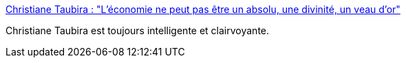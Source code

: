 :jbake-type: post
:jbake-status: published
:jbake-title: Christiane Taubira : "L'économie ne peut pas être un absolu, une divinité, un veau d’or"
:jbake-tags: france,politique,épidémie,féminisme,_mois_avr.,_année_2020
:jbake-date: 2020-04-14
:jbake-depth: ../
:jbake-uri: shaarli/1586848486000.adoc
:jbake-source: https://nicolas-delsaux.hd.free.fr/Shaarli?searchterm=https%3A%2F%2Fwww.franceinter.fr%2Femissions%2Fl-invite-de-8h20-le-grand-entretien%2Fl-invite-de-8h20-le-grand-entretien-13-avril-2020&searchtags=france+politique+%C3%A9pid%C3%A9mie+f%C3%A9minisme+_mois_avr.+_ann%C3%A9e_2020
:jbake-style: shaarli

https://www.franceinter.fr/emissions/l-invite-de-8h20-le-grand-entretien/l-invite-de-8h20-le-grand-entretien-13-avril-2020[Christiane Taubira : "L'économie ne peut pas être un absolu, une divinité, un veau d’or"]

Christiane Taubira est toujours intelligente et clairvoyante.
